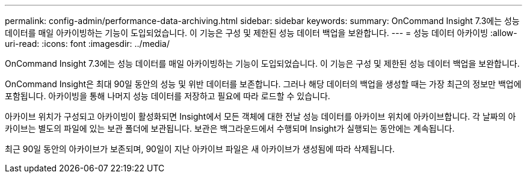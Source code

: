---
permalink: config-admin/performance-data-archiving.html 
sidebar: sidebar 
keywords:  
summary: OnCommand Insight 7.3에는 성능 데이터를 매일 아카이빙하는 기능이 도입되었습니다. 이 기능은 구성 및 제한된 성능 데이터 백업을 보완합니다. 
---
= 성능 데이터 아카이빙
:allow-uri-read: 
:icons: font
:imagesdir: ../media/


[role="lead"]
OnCommand Insight 7.3에는 성능 데이터를 매일 아카이빙하는 기능이 도입되었습니다. 이 기능은 구성 및 제한된 성능 데이터 백업을 보완합니다.

OnCommand Insight은 최대 90일 동안의 성능 및 위반 데이터를 보존합니다. 그러나 해당 데이터의 백업을 생성할 때는 가장 최근의 정보만 백업에 포함됩니다. 아카이빙을 통해 나머지 성능 데이터를 저장하고 필요에 따라 로드할 수 있습니다.

아카이브 위치가 구성되고 아카이빙이 활성화되면 Insight에서 모든 객체에 대한 전날 성능 데이터를 아카이브 위치에 아카이브합니다. 각 날짜의 아카이브는 별도의 파일에 있는 보관 폴더에 보관됩니다. 보관은 백그라운드에서 수행되며 Insight가 실행되는 동안에는 계속됩니다.

최근 90일 동안의 아카이브가 보존되며, 90일이 지난 아카이브 파일은 새 아카이브가 생성됨에 따라 삭제됩니다.
